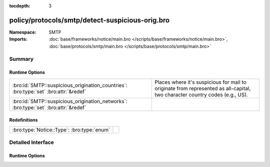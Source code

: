 :tocdepth: 3

policy/protocols/smtp/detect-suspicious-orig.bro
================================================
.. bro:namespace:: SMTP


:Namespace: SMTP
:Imports: :doc:`base/frameworks/notice/main.bro </scripts/base/frameworks/notice/main.bro>`, :doc:`base/protocols/smtp/main.bro </scripts/base/protocols/smtp/main.bro>`

Summary
~~~~~~~
Runtime Options
###############
==================================================================================== ===================================================================
:bro:id:`SMTP::suspicious_origination_countries`: :bro:type:`set` :bro:attr:`&redef` Places where it's suspicious for mail to originate from represented
                                                                                     as all-capital, two character country codes (e.g., US).
:bro:id:`SMTP::suspicious_origination_networks`: :bro:type:`set` :bro:attr:`&redef`  
==================================================================================== ===================================================================

Redefinitions
#############
========================================== =
:bro:type:`Notice::Type`: :bro:type:`enum` 
========================================== =


Detailed Interface
~~~~~~~~~~~~~~~~~~
Runtime Options
###############
.. bro:id:: SMTP::suspicious_origination_countries

   :Type: :bro:type:`set` [:bro:type:`string`]
   :Attributes: :bro:attr:`&redef`
   :Default: ``{}``

   Places where it's suspicious for mail to originate from represented
   as all-capital, two character country codes (e.g., US).  It requires
   Bro to be built with GeoIP support.

.. bro:id:: SMTP::suspicious_origination_networks

   :Type: :bro:type:`set` [:bro:type:`subnet`]
   :Attributes: :bro:attr:`&redef`
   :Default: ``{}``



